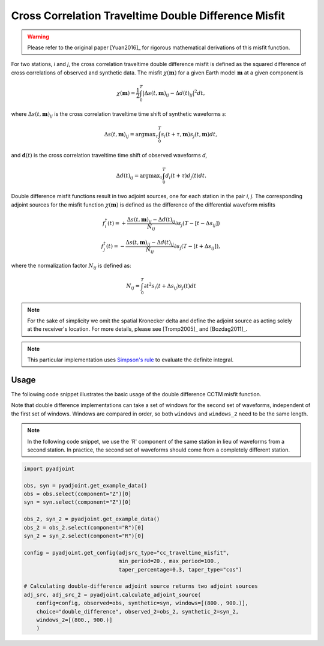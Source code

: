 Cross Correlation Traveltime Double Difference Misfit
======================================================

.. warning::

    Please refer to the original paper [Yuan2016]_ for rigorous mathematical
    derivations of this misfit function.


For two stations, `i` and `j`, the cross correlation traveltime double
difference misfit is defined as the squared difference of cross correlations of
observed and synthetic data. The misfit :math:`\chi(\mathbf{m})` for a given
Earth model :math:`\mathbf{m}` at a given component is

.. math::

    \chi (\mathbf{m}) = \frac{1}{2} \int_0^T \left|
    \Delta{s}(t, \mathbf{m})_{ij} -
    \Delta{d}(t)_{ij} \right| ^ 2 dt,

where :math:`\Delta{s}(t, \mathbf{m})_{ij}` is the cross correlation traveltime
time shift of synthetic waveforms `s`:

.. math::

    \Delta{s}(t, \mathbf{m})_{ij} = \mathrm{argmax}_{\tau} \int_0^T
    s_{i}(t + \tau, \mathbf{m}) s_{j}(t, \mathbf{m})dt,


and :math:`\mathbf{d}(t)` is the cross correlation traveltime time shift of
observed waveforms `d`,

.. math::

    \Delta{d}(t)_{ij} = \mathrm{argmax}_{\tau} \int_0^T
    d_{i}(t + \tau) d_{j}(t)dt.

Double difference misfit functions result in two adjoint sources, one for each
station in the pair `i`, `j`. The corresponding adjoint sources for the misfit
function :math:`\chi(\mathbf{m})` is defined as the difference of the
differential waveform misfits

.. math::

    f_{i}^{\dagger}(t) =
    + \frac{\Delta{s}(t, \mathbf{m})_{ij} - \Delta{d}(t)_{ij}}{N_{ij}}
    \partial{s_j}(T-[t-\Delta s_{ij}])

    f_{j}^{\dagger}(t) =
    - \frac{\Delta{s}(t, \mathbf{m})_{ij} - \Delta{d}(t)_{ij}}{N_{ij}}
    \partial{s_j}(T-[t+\Delta s_{ij}]),

where the normalization factor :math:`N_{ij}` is defined as:

.. math::

    N_{ij} = \int_0^T \partial{t}^{2}s_i(t + \Delta s_{ij})s_j(t)dt

.. note::

    For the sake of simplicity we omit the spatial Kronecker delta and define
    the adjoint source as acting solely at the receiver's location. For more
    details, please see [Tromp2005]_ and [Bozdag2011]_.

.. note::

    This particular implementation uses
    `Simpson's rule <http://en.wikipedia.org/wiki/Simpson's_rule>`_
    to evaluate the definite integral.

Usage
`````

The following code snippet illustrates the basic usage of the double difference
CCTM misfit function.

Note that double difference implementations can take a set of windows for the
second set of waveforms, independent of the first set of windows. Windows
are compared in order, so both ``windows`` and ``windows_2`` need to be the same
length.

.. note::

    In the following code snippet, we use the 'R' component of the same station
    in lieu of waveforms from a second station. In practice, the second set of
    waveforms should come from a completely different station.

.. code:: python

    import pyadjoint

    obs, syn = pyadjoint.get_example_data()
    obs = obs.select(component="Z")[0]
    syn = syn.select(component="Z")[0]

    obs_2, syn_2 = pyadjoint.get_example_data()
    obs_2 = obs_2.select(component="R")[0]
    syn_2 = syn_2.select(component="R")[0]

    config = pyadjoint.get_config(adjsrc_type="cc_traveltime_misfit",
                                  min_period=20., max_period=100.,
                                  taper_percentage=0.3, taper_type="cos")

    # Calculating double-difference adjoint source returns two adjoint sources
    adj_src, adj_src_2 = pyadjoint.calculate_adjoint_source(
        config=config, observed=obs, synthetic=syn, windows=[(800., 900.)],
        choice="double_difference", observed_2=obs_2, synthetic_2=syn_2,
        windows_2=[(800., 900.)]
        )

